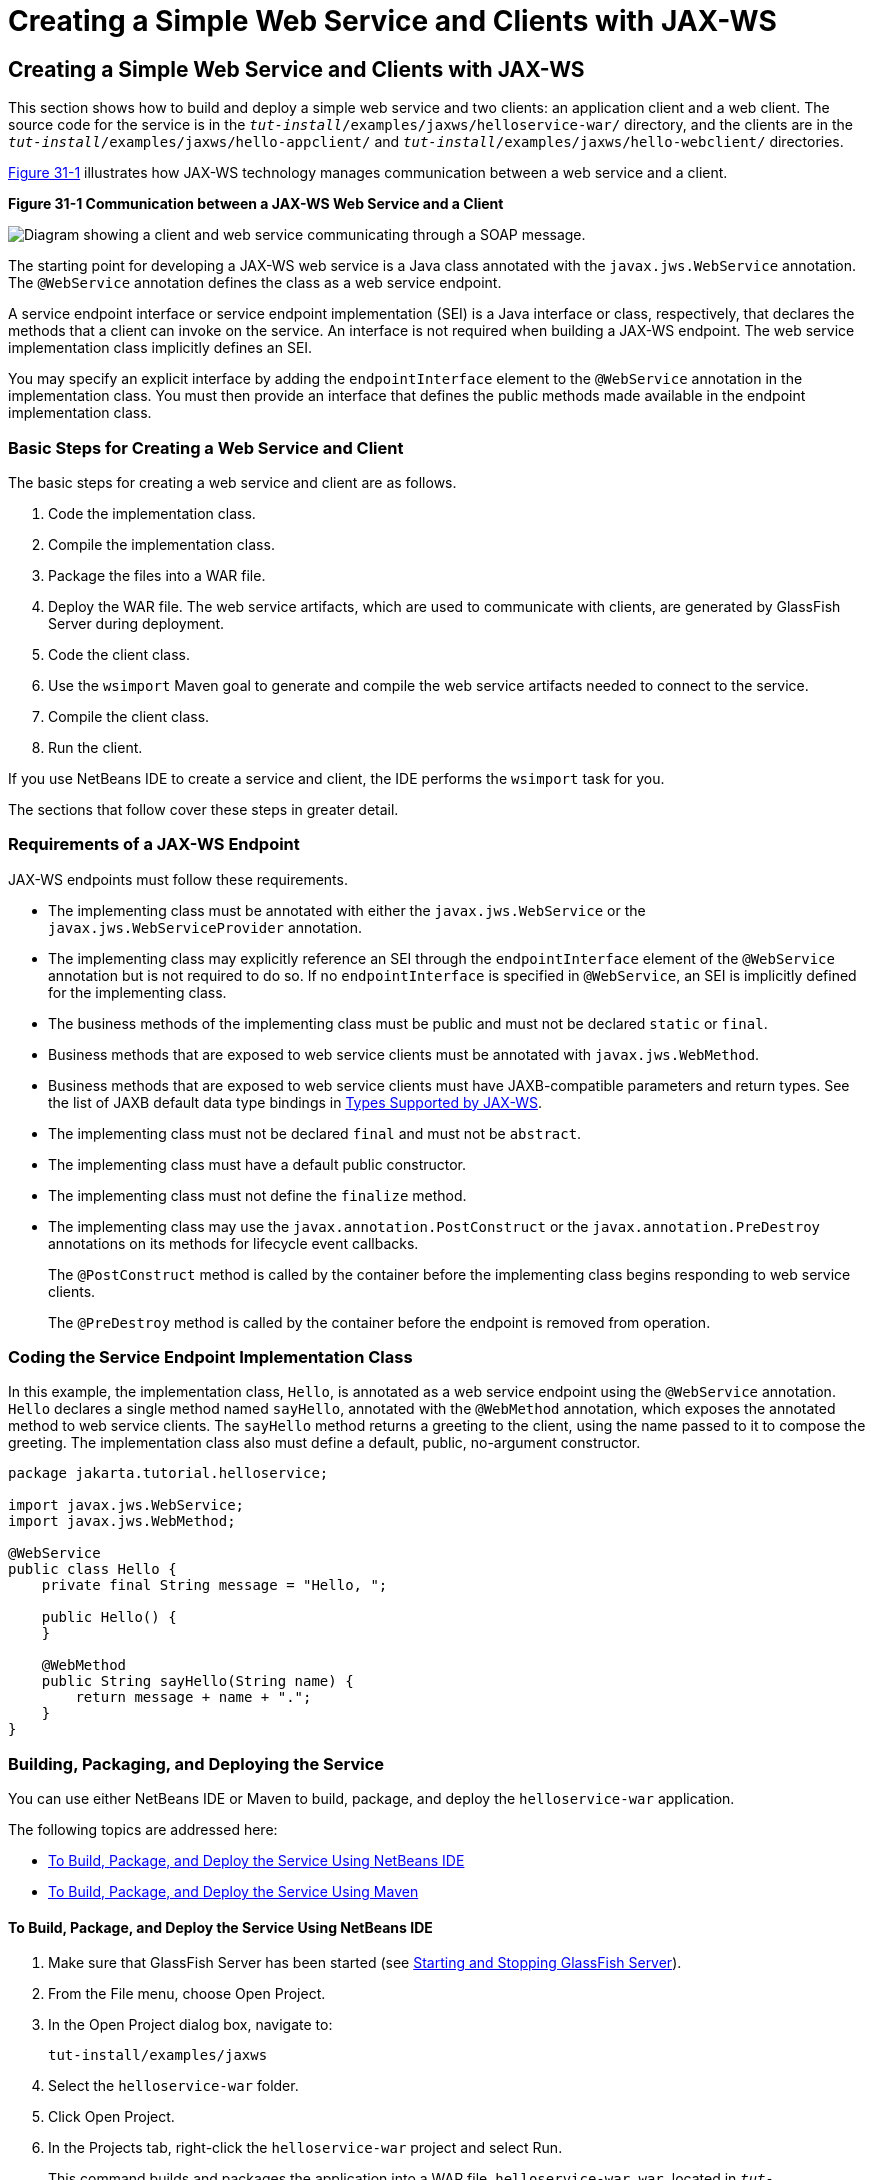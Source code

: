= Creating a Simple Web Service and Clients with JAX-WS


[[BNAYN]][[creating-a-simple-web-service-and-clients-with-jax-ws]]

Creating a Simple Web Service and Clients with JAX-WS
-----------------------------------------------------

This section shows how to build and deploy a simple web service and two
clients: an application client and a web client. The source code for the
service is in the `_tut-install_/examples/jaxws/helloservice-war/`
directory, and the clients are in the
`_tut-install_/examples/jaxws/hello-appclient/` and
`_tut-install_/examples/jaxws/hello-webclient/` directories.

link:#BNAYO[Figure 31-1] illustrates how JAX-WS technology manages
communication between a web service and a client.

[[BNAYO]]

.*Figure 31-1 Communication between a JAX-WS Web Service and a Client*
image:img/jakartaeett_dt_019.png[
"Diagram showing a client and web service communicating through a SOAP
message."]

The starting point for developing a JAX-WS web service is a Java class
annotated with the `javax.jws.WebService` annotation. The `@WebService`
annotation defines the class as a web service endpoint.

A service endpoint interface or service endpoint implementation (SEI) is
a Java interface or class, respectively, that declares the methods that
a client can invoke on the service. An interface is not required when
building a JAX-WS endpoint. The web service implementation class
implicitly defines an SEI.

You may specify an explicit interface by adding the `endpointInterface`
element to the `@WebService` annotation in the implementation class. You
must then provide an interface that defines the public methods made
available in the endpoint implementation class.

[[sthref133]][[basic-steps-for-creating-a-web-service-and-client]]

Basic Steps for Creating a Web Service and Client
~~~~~~~~~~~~~~~~~~~~~~~~~~~~~~~~~~~~~~~~~~~~~~~~~

The basic steps for creating a web service and client are as follows.

1.  Code the implementation class.
2.  Compile the implementation class.
3.  Package the files into a WAR file.
4.  Deploy the WAR file. The web service artifacts, which are used to
communicate with clients, are generated by GlassFish Server during
deployment.
5.  Code the client class.
6.  Use the `wsimport` Maven goal to generate and compile the web
service artifacts needed to connect to the service.
7.  Compile the client class.
8.  Run the client.

If you use NetBeans IDE to create a service and client, the IDE performs
the `wsimport` task for you.

The sections that follow cover these steps in greater detail.

[[BNAYP]][[requirements-of-a-jax-ws-endpoint]]

Requirements of a JAX-WS Endpoint
~~~~~~~~~~~~~~~~~~~~~~~~~~~~~~~~~

JAX-WS endpoints must follow these requirements.

* The implementing class must be annotated with either the
`javax.jws.WebService` or the `javax.jws.WebServiceProvider` annotation.
* The implementing class may explicitly reference an SEI through the
`endpointInterface` element of the `@WebService` annotation but is not
required to do so. If no `endpointInterface` is specified in
`@WebService`, an SEI is implicitly defined for the implementing class.
* The business methods of the implementing class must be public and must
not be declared `static` or `final`.
* Business methods that are exposed to web service clients must be
annotated with `javax.jws.WebMethod`.
* Business methods that are exposed to web service clients must have
JAXB-compatible parameters and return types. See the list of JAXB
default data type bindings in link:jaxws003.html#BNAZC[Types Supported by
JAX-WS].
* The implementing class must not be declared `final` and must not be
`abstract`.
* The implementing class must have a default public constructor.
* The implementing class must not define the `finalize` method.
* The implementing class may use the `javax.annotation.PostConstruct` or
the `javax.annotation.PreDestroy` annotations on its methods for
lifecycle event callbacks.
+
The `@PostConstruct` method is called by the container before the
implementing class begins responding to web service clients.
+
The `@PreDestroy` method is called by the container before the endpoint
is removed from operation.

[[BNAYQ]][[coding-the-service-endpoint-implementation-class]]

Coding the Service Endpoint Implementation Class
~~~~~~~~~~~~~~~~~~~~~~~~~~~~~~~~~~~~~~~~~~~~~~~~

In this example, the implementation class, `Hello`, is annotated as a
web service endpoint using the `@WebService` annotation. `Hello`
declares a single method named `sayHello`, annotated with the
`@WebMethod` annotation, which exposes the annotated method to web
service clients. The `sayHello` method returns a greeting to the client,
using the name passed to it to compose the greeting. The implementation
class also must define a default, public, no-argument constructor.

[source,oac_no_warn]
----
package jakarta.tutorial.helloservice;

import javax.jws.WebService;
import javax.jws.WebMethod;

@WebService
public class Hello {
    private final String message = "Hello, ";

    public Hello() {
    }

    @WebMethod
    public String sayHello(String name) {
        return message + name + ".";
    }
}
----

[[BNAYR]][[building-packaging-and-deploying-the-service]]

Building, Packaging, and Deploying the Service
~~~~~~~~~~~~~~~~~~~~~~~~~~~~~~~~~~~~~~~~~~~~~~

You can use either NetBeans IDE or Maven to build, package, and deploy
the `helloservice-war` application.

The following topics are addressed here:

* link:#BNAYS[To Build, Package, and Deploy the Service Using NetBeans
IDE]
* link:#BNAYT[To Build, Package, and Deploy the Service Using Maven]

[[BNAYS]][[to-build-package-and-deploy-the-service-using-netbeans-ide]]

To Build, Package, and Deploy the Service Using NetBeans IDE
^^^^^^^^^^^^^^^^^^^^^^^^^^^^^^^^^^^^^^^^^^^^^^^^^^^^^^^^^^^^

1.  Make sure that GlassFish Server has been started (see
link:usingexamples/usingexamples002.html#BNADI[Starting and Stopping GlassFish
Server]).
2.  From the File menu, choose Open Project.
3.  In the Open Project dialog box, navigate to:
+
[source,oac_no_warn]
----
tut-install/examples/jaxws
----
4.  Select the `helloservice-war` folder.
5.  Click Open Project.
6.  In the Projects tab, right-click the `helloservice-war` project and
select Run.
+
This command builds and packages the application into a WAR file,
`helloservice-war.war`, located in
`_tut-install_/examples/jaxws/helloservice-war/target/`, and deploys this
WAR file to your GlassFish Server instance. It also opens the web
service test interface at the URL shown in link:#BNAYW[To Test the
Service without a Client].


Next Steps

You can view the WSDL file of the deployed service by requesting the URL
`http://localhost:8080/helloservice-war/HelloService?wsdl` in a web
browser. Now you are ready to create a client that accesses this
service.

[[BNAYT]][[to-build-package-and-deploy-the-service-using-maven]]

To Build, Package, and Deploy the Service Using Maven
^^^^^^^^^^^^^^^^^^^^^^^^^^^^^^^^^^^^^^^^^^^^^^^^^^^^^

1.  Make sure that GlassFish Server has been started (see
link:usingexamples/usingexamples002.html#BNADI[Starting and Stopping GlassFish
Server]).
2.  In a terminal window, go to:
+
[source,oac_no_warn]
----
tut-install/examples/jaxws/helloservice-war/
----
3.  Enter the following command:
+
[source,oac_no_warn]
----
mvn install
----
+
This command builds and packages the application into a WAR file,
`helloservice-war.war`, located in the `target` directory, and then
deploys the WAR to GlassFish Server.


Next Steps

You can view the WSDL file of the deployed service by requesting the URL
`http://localhost:8080/helloservice-war/HelloService?wsdl` in a web
browser. Now you are ready to create a client that accesses this
service.

[[GKAJL]][[testing-the-methods-of-a-web-service-endpoint]]

Testing the Methods of a Web Service Endpoint
~~~~~~~~~~~~~~~~~~~~~~~~~~~~~~~~~~~~~~~~~~~~~

GlassFish Server allows you to test the methods of a web service
endpoint.

The following topics are addressed here:

* link:#BNAYW[To Test the Service without a Client]

[[BNAYW]][[to-test-the-service-without-a-client]]

To Test the Service without a Client
^^^^^^^^^^^^^^^^^^^^^^^^^^^^^^^^^^^^

To test the `sayHello` method of `HelloService`, follow these steps.

1.  Open the web service test interface by entering the following URL in
a web browser:
+
[source,oac_no_warn]
----
http://localhost:8080/helloservice-war/HelloService?Tester
----
2.  Under Methods, enter a name as the parameter to the `sayHello`
method.
3.  Click sayHello.
+
This takes you to the `sayHello` Method invocation page.
+
Under Method returned, you'll see the response from the endpoint.

[[BNAYX]][[a-simple-jax-ws-application-client]]

A Simple JAX-WS Application Client
~~~~~~~~~~~~~~~~~~~~~~~~~~~~~~~~~~

The `HelloAppClient` class is a stand-alone application client that
accesses the `sayHello` method of `HelloService`. This call is made
through a port, a local object that acts as a proxy for the remote
service. The port is created at development time by the `wsimport` Maven
goal, which generates JAX-WS portable artifacts based on a WSDL file.

The following topics are addressed here:

* link:#BNAYY[Coding the Application Client]
* link:#BNAYZ[Running the Application Client]

[[BNAYY]][[coding-the-application-client]]

Coding the Application Client
^^^^^^^^^^^^^^^^^^^^^^^^^^^^^

When invoking the remote methods on the port, the client performs these
steps.

1.  It uses the generated `helloservice.endpoint.HelloService` class,
which represents the service at the URI of the deployed service's WSDL
file:
+
[source,oac_no_warn]
----
import jakarta.tutorial.helloservice.endpoint.HelloService;
import javax.xml.ws.WebServiceRef;

public class HelloAppClient {
    @WebServiceRef(wsdlLocation =
      "http://localhost:8080/helloservice-war/HelloService?WSDL")
    private static HelloService service;
----
2.  It retrieves a proxy to the service, also known as a port, by
invoking `getHelloPort` on the service:
+
[source,oac_no_warn]
----
jakarta.tutorial.helloservice.endpoint.Hello port = service.getHelloPort();
----
+
The port implements the SEI defined by the service.
3.  It invokes the port's `sayHello` method, passing a string to the
service:
+
[source,oac_no_warn]
----
return port.sayHello(arg0);
----

Here is the full source of `HelloAppClient.java`, which is located in
the
`_tut-install_/examples/jaxws/hello-appclient/src/main/java/jakarta/tutorial/hello/appclient/`
directory:

[source,oac_no_warn]
----
package jakarta.tutorial.hello.appclient;

import jakarta.tutorial.helloservice.endpoint.HelloService;
import javax.xml.ws.WebServiceRef;

public class HelloAppClient {
    @WebServiceRef(wsdlLocation =
      "http://localhost:8080/helloservice-war/HelloService?WSDL")
    private static HelloService service;

    /**
     * @param args the command line arguments
     */
    public static void main(String[] args) {
       System.out.println(sayHello("world"));
    }

    private static String sayHello(java.lang.String arg0) {
        jakarta.tutorial.helloservice.endpoint.Hello port =
                service.getHelloPort();
        return port.sayHello(arg0);
    }
}
----

[[BNAYZ]][[running-the-application-client]]

Running the Application Client
^^^^^^^^^^^^^^^^^^^^^^^^^^^^^^

You can use either NetBeans IDE or Maven to build, package, deploy, and
run the `hello-appclient` application. To build the client, you must
first have deployed `helloservice-war`, as described in
link:#BNAYR[Building, Packaging, and Deploying the Service].

The following topics are addressed here:

* link:#CIHBGFGA[To Run the Application Client Using NetBeans IDE]

[[CIHBGFGA]][[to-run-the-application-client-using-netbeans-ide]]

To Run the Application Client Using NetBeans IDE
++++++++++++++++++++++++++++++++++++++++++++++++

1.  From the File menu, choose Open Project.
2.  In the Open Project dialog box, navigate to:
+
[source,oac_no_warn]
----
tut-install/examples/jaxws
----
3.  Select the `hello-appclient` folder.
4.  Click Open Project.
5.  In the Projects tab, right-click the `hello-appclient` project and
select Build.
+
This command runs the `wsimport` goal, then builds, packages, and runs
the client. You will see the output of the application client in the
hello-appclient output tab:
+
[source,oac_no_warn]
----
--- exec-maven-plugin:1.2.1:exec (run-appclient) @ hello-appclient ---
Hello, world.
----

[[sthref134]][[to-run-the-application-client-using-maven]]

To Run the Application Client Using Maven
+++++++++++++++++++++++++++++++++++++++++

1.  In a terminal window, go to:
+
[source,oac_no_warn]
----
tut-install/examples/jaxws/hello-appclient/
----
2.  Enter the following command:
+
[source,oac_no_warn]
----
mvn install
----
+
This command runs the `wsimport` goal, then builds, packages, and runs
the client. The application client output looks like this:
+
[source,oac_no_warn]
----
--- exec-maven-plugin:1.2.1:exec (run-appclient) @ hello-appclient ---
Hello, world.
----

[[GJYGB]][[a-simple-jax-ws-web-client]]

A Simple JAX-WS Web Client
~~~~~~~~~~~~~~~~~~~~~~~~~~

`HelloServlet` is a servlet that, like the Java client, calls the
`sayHello` method of the web service. Like the application client, it
makes this call through a port.

The following topics are addressed here:

* link:#GJYFL[Coding the Servlet]
* link:#GJYGE[Running the Web Client]

[[GJYFL]][[coding-the-servlet]]

Coding the Servlet
^^^^^^^^^^^^^^^^^^

To invoke the method on the port, the client performs these steps.

1.  It imports the `HelloService` endpoint and the `WebServiceRef`
annotation:
+
[source,oac_no_warn]
----
import jakarta.tutorial.helloservice.endpoint.HelloService;
...
import javax.xml.ws.WebServiceRef;
----
2.  It defines a reference to the web service by specifying the WSDL
location:
+
[source,oac_no_warn]
----
@WebServiceRef(wsdlLocation =
  "http://localhost:8080/helloservice-war/HelloService?WSDL")
----
3.  It declares the web service, then defines a private method that
calls the `sayHello` method on the port:
+
[source,oac_no_warn]
----
private HelloService service;
...
private String sayHello(java.lang.String arg0) {
    jakarta.tutorial.helloservice.endpoint.Hello port =
            service.getHelloPort();
    return port.sayHello(arg0);
}
----
4.  In the servlet, it calls this private method:
+
[source,oac_no_warn]
----
out.println("<p>" + sayHello("world") + "</p>");
----

The significant parts of the `HelloServlet` code follow. The code is
located in the
`_tut-install_/examples/jaxws/hello-webclient/src/java/jakarta/tutorial/hello/ webclient/`
directory.

[source,oac_no_warn]
----
package jakarta.tutorial.hello.webclient;

import jakarta.tutorial.helloservice.endpoint.HelloService;
import java.io.IOException;
import java.io.PrintWriter;
import javax.servlet.ServletException;
import javax.servlet.annotation.WebServlet;
import javax.servlet.http.HttpServlet;
import javax.servlet.http.HttpServletRequest;
import javax.servlet.http.HttpServletResponse;
import javax.xml.ws.WebServiceRef;

@WebServlet(name="HelloServlet", urlPatterns={"/HelloServlet"})
public class HelloServlet extends HttpServlet {
    @WebServiceRef(wsdlLocation =
      "http://localhost:8080/helloservice-war/HelloService?WSDL")
    private HelloService service;

    /**
     * Processes requests for both HTTP <code>GET</code>
     *   and <code>POST</code> methods.
     * @param request servlet request
     * @param response servlet response
     * @throws ServletException if a servlet-specific error occurs
     * @throws IOException if an I/O error occurs
     */
    protected void processRequest(HttpServletRequest request,
            HttpServletResponse response)
    throws ServletException, IOException {
        response.setContentType("text/html;charset=UTF-8");
        try (PrintWriter out = response.getWriter()) {

            out.println("<html lang=\"en\">");
            out.println("<head>");
            out.println("<title>Servlet HelloServlet</title>");
            out.println("</head>");
            out.println("<body>");
            out.println("<h1>Servlet HelloServlet at " +
                request.getContextPath () + "</h1>");
            out.println("<p>" + sayHello("world") + "</p>");
            out.println("</body>");
            out.println("</html>");
        }
    }

    // doGet and doPost methods, which call processRequest, and
    //   getServletInfo method

    private String sayHello(java.lang.String arg0) {
        jakarta.tutorial.helloservice.endpoint.Hello port =
                service.getHelloPort();
        return port.sayHello(arg0);
    }
}
----

[[GJYGE]][[running-the-web-client]]

Running the Web Client
^^^^^^^^^^^^^^^^^^^^^^

You can use either NetBeans IDE or Maven to build, package, deploy, and
run the `hello-webclient` application. To build the client, you must
first have deployed `helloservice-war`, as described in
link:#BNAYR[Building, Packaging, and Deploying the Service].

The following topics are addressed here:

* link:#CIHHFFEC[To Run the Web Client Using NetBeans IDE]
* link:#CIHHDCEH[To Run the Web Client Using Maven]

[[CIHHFFEC]][[to-run-the-web-client-using-netbeans-ide]]

To Run the Web Client Using NetBeans IDE
++++++++++++++++++++++++++++++++++++++++

1.  From the File menu, choose Open Project.
2.  In the Open Project dialog box, navigate to:
+
[source,oac_no_warn]
----
tut-install/examples/jaxws
----
3.  Select the `hello-webclient` folder.
4.  Click Open Project.
5.  In the Projects tab, right-click the `hello-webclient` project and
select Build.
+
This task runs the `wsimport` goal, builds and packages the application
into a WAR file, `hello-webclient.war`, located in the `target`
directory, and deploys it to GlassFish Server.
6.  In a web browser, enter the following URL:
+
[source,oac_no_warn]
----
http://localhost:8080/hello-webclient/HelloServlet
----
+
The output of the `sayHello` method appears in the window.

[[CIHHDCEH]][[to-run-the-web-client-using-maven]]

To Run the Web Client Using Maven
+++++++++++++++++++++++++++++++++

1.  In a terminal window, go to:
+
[source,oac_no_warn]
----
tut-install/examples/jaxws/hello-webclient/
----
2.  Enter the following command:
+
[source,oac_no_warn]
----
mvn install
----
+
This command runs the `wsimport` goal, then build and packages the
application into a WAR file, `hello-webclient.war`, located in the
`target` directory. The WAR file is then deployed to GlassFish Server.
3.  In a web browser, enter the following URL:
+
[source,oac_no_warn]
----
http://localhost:8080/hello-webclient/HelloServlet
----
+
The output of the `sayHello` method appears in the window.
